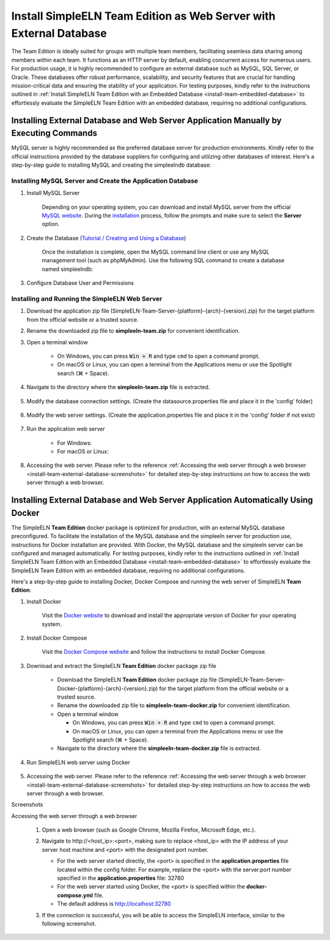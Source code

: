 .. _install-team-external-database:

.. role:: custom-color-primary-bold
   :class: sd-text-primary sd-font-weight-bold
   
.. role:: custom-color-primary-link
   :class: sd-text-primary sd-text-decoration-line-underline
   

#############################################################################################################################################
Install SimpleELN :custom-color-primary-bold:`Team Edition` as Web Server with External Database
#############################################################################################################################################

The Team Edition is ideally suited for groups with multiple team members, facilitating seamless data sharing among members within each team. It functions as an HTTP server by default, enabling concurrent access for numerous users. For production usage, it is highly recommended to configure an external database such as MySQL, SQL Server, or Oracle. These databases offer robust performance, scalability, and security features that are crucial for handling mission-critical data and ensuring the stability of your application. For testing purposes, kindly refer to the instructions outlined in :ref:`Install SimpleELN Team Edition with an Embedded Database <install-team-embedded-database>` to effortlessly evaluate the SimpleELN Team Edition with an embedded database, requiring no additional configurations. 


====================================================================================================================
Installing External Database and Web Server Application Manually by Executing Commands
====================================================================================================================

MySQL server is highly recommended as the preferred database server for production environments. Kindly refer to the official instructions provided by the database suppliers for configuring and utilizing other databases of interest. Here's a step-by-step guide to installing MySQL and creating the simpleelndb database:

--------------------------------------------------------------------------------------------------------------------
Installing MySQL Server and Create the Application Database
--------------------------------------------------------------------------------------------------------------------

1. Install MySQL Server

    Depending on your operating system, you can download and install MySQL server from the official `MySQL website <https://www.mysql.com>`_. During the `installation <https://dev.mysql.com/doc/refman/8.2/en/installing.html>`_ process, follow the prompts and make sure to select the **Server** option.
#. Create the Database (`Tutorial / Creating and Using a Database <https://dev.mysql.com/doc/refman/8.2/en/database-use.html>`_)

    Once the installation is complete, open the MySQL command line client or use any MySQL management tool (such as phpMyAdmin). Use the following SQL command to create a database named simpleelndb:
    
    .. code-block:: sql
       :linenos:
       
       # create a database named simpleelndb
       CREATE DATABASE simpleelndb;

#. Configure Database User and Permissions
    
    .. code-block:: sql
       :linenos:
       
       #Create a new user by assigning a unique username and password. For example, the username is "new-user" and the password is "new-pass".
       CREATE USER 'new-user'@'localhost' IDENTIFIED BY 'new-pass'; #Replace 'new-user' with the desired username and 'new-pass' with the desired password for the new user
       #Grant access to the simpleelndb database
       GRANT ALL PRIVILEGES ON simpleelndb.* TO 'new-user'@'localhost';  #Replace 'new-user' with the desired username 
       FLUSH PRIVILEGES;  # Refresh the permissions

--------------------------------------------------------------------------------------------------------------------
Installing and Running the SimpleELN Web Server
--------------------------------------------------------------------------------------------------------------------

1. Download the application zip file (SimpleELN-Team-Server-{platform}-{arch}-{version}.zip) for the target platform from the official website or a trusted source.
#. Rename the downloaded zip file to **simpleeln-team.zip** for convenient identification.
#. Open a terminal window

    - On Windows, you can press :code:`Win + R` and type ``cmd`` to open a command prompt.
    - On macOS or Linux, you can open a terminal from the Applications menu or use the Spotlight search (\ |apple clover| + Space).

#. Navigate to the directory where the **simpleeln-team.zip** file is extracted.

    .. code-block:: sh
       :linenos:
       
       # Navigate to the directory where the simpleeln-team.zip file is located and extract the zip file.
       cd /path/to/simpleeln-team.zip package directory
       unzip simpleeln-team.zip
       # Navigate to the directory where the simpleeln-team.zip file has been extracted.
       cd simpleeln-team

#. Modify the database connection settings. (Create the datasource.properties file and place it in the 'config' folder)
      
    .. code-block:: cfg
       :caption: contents of the config/datasource.properties file 
       :linenos:
       
       # contents of the config/datasource.properties file
       spring.datasource.url=jdbc:mysql://localhost:3306/simpleelndb?serverTimezone=UTC&useUnicode=true&characterEncoding=utf-8 # the connection url to access the simpleelndb database
       spring.datasource.username='new-user' # the 'username' to access the simpleelndb database
       spring.datasource.password='new-pass' # the 'password' to access the simpleelndb database
       spring.datasource.driver-class-name=com.mysql.cj.jdbc.Driver
       spring.datasource.sql-script-encoding=UTF-8
       spring.datasource.schema=classpath:elnschema.mysql.sql

#. Modify the web server settings. (Create the application.properties file and place it in the 'config' folder if not exist)
      
    .. code-block:: cfg
       :caption: contents of the config/application.properties file 
       :linenos:
       
       # contents of the config/application.properties file
       # server.port=32780 #default
       server.port=32780

#. Run the application web server
    
    - For Windows:
      
      .. code-block:: sh
         :linenos:
         
         # run the script
         startserver.bat
    
    - For macOS or Linux:
      
      .. code-block:: sh
         :linenos:
         
         # Optional: modify the file permissions if necessary
         sudo chown -R $USER ..
         chmod a+x ./startserver.sh
         # run the script
         ./startserver.sh
         

#. Accessing the web server. Please refer to the reference :ref:`Accessing the web server through a web browser <install-team-external-database-screenshots>` for detailed step-by-step instructions on how to access the web server through a web browser.


====================================================================================================================
Installing External Database and Web Server Application Automatically Using Docker
====================================================================================================================

The SimpleELN **Team Edition** docker package is optimized for production, with an external MySQL database preconfigured. To facilitate the installation of the MySQL database and the simpleeln server for production use, instructions for Docker installation are provided. With Docker, the MySQL database and the simpleeln server can be configured and managed automatically. For testing purposes, kindly refer to the instructions outlined in :ref:`Install SimpleELN Team Edition with an Embedded Database <install-team-embedded-database>` to effortlessly evaluate the SimpleELN Team Edition with an embedded database, requiring no additional configurations.

Here's a step-by-step guide to installing Docker, Docker Compose and running the web server of SimpleELN **Team Edition**:

1. Install Docker


    Visit the `Docker website <https://docs.docker.com/get-docker>`_ to download and install the appropriate version of Docker for your operating system.
#. Install Docker Compose

    Visit the `Docker Compose website <https://docs.docker.com/compose/install>`_  and follow the instructions to install Docker Compose.
#. Download and extract the SimpleELN **Team Edition** docker package zip file

    - Download the SimpleELN **Team Edition** docker package zip file (SimpleELN-Team-Server-Docker-{platform}-{arch}-{version}.zip) for the target platform from the official website or a trusted source.
    - Rename the downloaded zip file to **simpleeln-team-docker.zip** for convenient identification.
    - Open a terminal window
      
      - On Windows, you can press :code:`Win + R` and type ``cmd`` to open a command prompt.
      - On macOS or Linux, you can open a terminal from the Applications menu or use the Spotlight search (\ |apple clover| + Space).
    - Navigate to the directory where the **simpleeln-team-docker.zip** file is extracted.
    
      .. code-block:: sh
         :linenos:
         
         # Navigate to the directory where the simpleeln-team-docker.zip file is located and extract the zip file.
         cd /path/to/simpleeln-team-docker.zip package directory
         unzip simpleeln-team-docker.zip
         # Navigate to the directory where the simpleeln-team-docker.zip file has been extracted.
         cd simpleeln-team-docker
         
#. Run SimpleELN web server using Docker
    
    .. code-block:: sh
      :linenos:
      
      # The -d flag runs the containers in the background.
      docker compose up -d
      

#. Accessing the web server. Please refer to the reference :ref:`Accessing the web server through a web browser <install-team-external-database-screenshots>` for detailed step-by-step instructions on how to access the web server through a web browser.


.. rst-class:: title-center h1
    
Screenshots

.. _install-team-external-database-screenshots: 

      
.. rst-class:: title-left h4
   
Accessing the web server through a web browser

    1. Open a web browser (such as Google Chrome, Mozilla Firefox, Microsoft Edge, etc.).
    2. Navigate to :custom-color-primary-link:`http://<host_ip>:<port>`, making sure to replace <host_ip> with the IP address of your server host machine and <port> with the designated port number.
       
       - For the web server started directly, the <port> is specified in the **application.properties** file located within the config folder. For example, replace the <port> with the server.port number specified in the **application.properties** file: 32780
       - For the web server started using Docker, the <port> is specified within the **docker-compose.yml** file. 
       - The default address is http://localhost:32780 
    3. If the connection is successful, you will be able to access the SimpleELN interface, similar to the following screenshot. 
        
        .. image:: ../images/localhost_cmdline-screenshot-homepage.png
            :align: center
            :width: 80%
            :class: sd-mb-4
            :alt: SimpleELN Homepage 
        
.. |apple clover|  unicode:: U+2318 .. REGISTERED SIGN